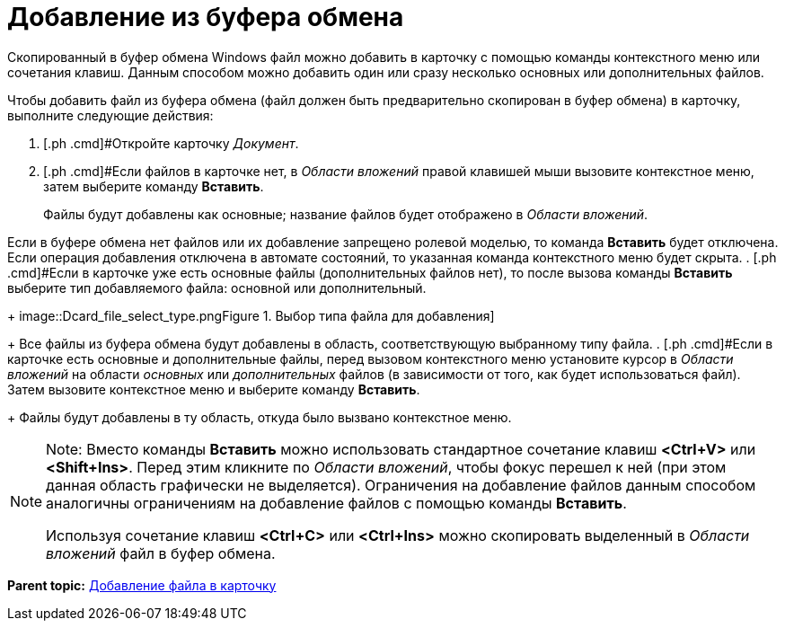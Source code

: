 = Добавление из буфера обмена

Скопированный в буфер обмена Windows файл можно добавить в карточку с помощью команды контекстного меню или сочетания клавиш. Данным способом можно добавить один или сразу несколько основных или дополнительных файлов.

Чтобы добавить файл из буфера обмена (файл должен быть предварительно скопирован в буфер обмена) в карточку, выполните следующие действия:

. [.ph .cmd]#Откройте карточку _Документ_.
. [.ph .cmd]#Если файлов в карточке нет, в _Области вложений_ правой клавишей мыши вызовите контекстное меню, затем выберите команду [.ph .uicontrol]*Вставить*.
+
Файлы будут добавлены как основные; название файлов будет отображено в _Области вложений_.

Если в буфере обмена нет файлов или их добавление запрещено ролевой моделью, то команда [.ph .uicontrol]*Вставить* будет отключена. Если операция добавления отключена в автомате состояний, то указанная команда контекстного меню будет скрыта.
. [.ph .cmd]#Если в карточке уже есть основные файлы (дополнительных файлов нет), то после вызова команды [.ph .uicontrol]*Вставить* выберите тип добавляемого файла: основной или дополнительный.
+
image::Dcard_file_select_type.png[[.fig--title-label]##Figure 1. ##Выбор типа файла для добавления]
+
Все файлы из буфера обмена будут добавлены в область, соответствующую выбранному типу файла.
. [.ph .cmd]#Если в карточке есть основные и дополнительные файлы, перед вызовом контекстного меню установите курсор в _Области вложений_ на области _основных_ или _дополнительных_ файлов (в зависимости от того, как будет использоваться файл). Затем вызовите контекстное меню и выберите команду [.ph .uicontrol]*Вставить*.
+
Файлы будут добавлены в ту область, откуда было вызвано контекстное меню.

[NOTE]
====
[.note__title]#Note:# Вместо команды [.ph .uicontrol]*Вставить* можно использовать стандартное сочетание клавиш [.ph .uicontrol]*<Ctrl+V>* или [.ph .uicontrol]*<Shift+Ins>*. Перед этим кликните по _Области вложений_, чтобы фокус перешел к ней (при этом данная область графически не выделяется). Ограничения на добавление файлов данным способом аналогичны ограничениям на добавление файлов с помощью команды [.ph .uicontrol]*Вставить*.

Используя сочетание клавиш [.ph .uicontrol]*<Ctrl+C>* или [.ph .uicontrol]*<Ctrl+Ins>* можно скопировать выделенный в _Области вложений_ файл в буфер обмена.
====

*Parent topic:* xref:../topics/DCard_file_add.adoc[Добавление файла в карточку]

